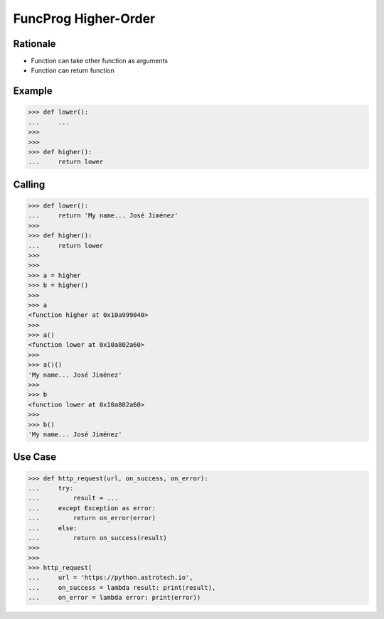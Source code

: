 FuncProg Higher-Order
=====================


Rationale
---------
* Function can take other function as arguments
* Function can return function


Example
-------
>>> def lower():
...     ...
>>>
>>>
>>> def higher():
...     return lower


Calling
-------
>>> def lower():
...     return 'My name... José Jiménez'
>>>
>>> def higher():
...     return lower
>>>
>>>
>>> a = higher
>>> b = higher()
>>>
>>> a
<function higher at 0x10a999040>
>>>
>>> a()
<function lower at 0x10a802a60>
>>>
>>> a()()
'My name... José Jiménez'
>>>
>>> b
<function lower at 0x10a802a60>
>>>
>>> b()
'My name... José Jiménez'


Use Case
--------
>>> def http_request(url, on_success, on_error):
...     try:
...         result = ...
...     except Exception as error:
...         return on_error(error)
...     else:
...         return on_success(result)
>>>
>>>
>>> http_request(
...     url = 'https://python.astrotech.io',
...     on_success = lambda result: print(result),
...     on_error = lambda error: print(error))
